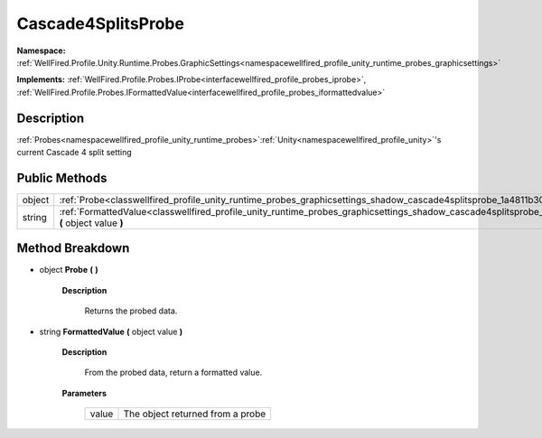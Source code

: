 .. _classwellfired_profile_unity_runtime_probes_graphicsettings_shadow_cascade4splitsprobe:

Cascade4SplitsProbe
====================

**Namespace:** :ref:`WellFired.Profile.Unity.Runtime.Probes.GraphicSettings<namespacewellfired_profile_unity_runtime_probes_graphicsettings>`

**Implements:** :ref:`WellFired.Profile.Probes.IProbe<interfacewellfired_profile_probes_iprobe>`, :ref:`WellFired.Profile.Probes.IFormattedValue<interfacewellfired_profile_probes_iformattedvalue>`


Description
------------

:ref:`Probes<namespacewellfired_profile_unity_runtime_probes>`:ref:`Unity<namespacewellfired_profile_unity>`'s current Cascade 4 split setting 

Public Methods
---------------

+-------------+----------------------------------------------------------------------------------------------------------------------------------------------------------------------------+
|object       |:ref:`Probe<classwellfired_profile_unity_runtime_probes_graphicsettings_shadow_cascade4splitsprobe_1a4811b300a12142aee96f16993c0fe943>` **(**  **)**                        |
+-------------+----------------------------------------------------------------------------------------------------------------------------------------------------------------------------+
|string       |:ref:`FormattedValue<classwellfired_profile_unity_runtime_probes_graphicsettings_shadow_cascade4splitsprobe_1aa9b816477ee06517bedc6531a929c109>` **(** object value **)**   |
+-------------+----------------------------------------------------------------------------------------------------------------------------------------------------------------------------+

Method Breakdown
-----------------

.. _classwellfired_profile_unity_runtime_probes_graphicsettings_shadow_cascade4splitsprobe_1a4811b300a12142aee96f16993c0fe943:

- object **Probe** **(**  **)**

    **Description**

        Returns the probed data. 

.. _classwellfired_profile_unity_runtime_probes_graphicsettings_shadow_cascade4splitsprobe_1aa9b816477ee06517bedc6531a929c109:

- string **FormattedValue** **(** object value **)**

    **Description**

        From the probed data, return a formatted value. 

    **Parameters**

        +-------------+-----------------------------------+
        |value        |The object returned from a probe   |
        +-------------+-----------------------------------+
        
